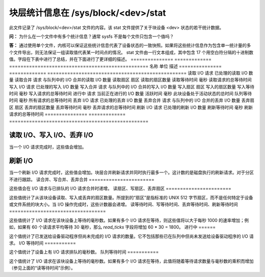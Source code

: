 ======================
块层统计信息在 /sys/block/<dev>/stat
======================

此文件记录了 /sys/block/<dev>/stat 文件的内容。该 stat 文件提供了关于块设备 <dev> 状态的若干统计数据。

**问：**
为什么在一个文件中有多个统计信息？通常 sysfs 不是每个文件只包含一个值吗？

**答：**
通过使用单个文件，内核可以保证这些统计信息代表了设备状态的一致快照。如果将这些统计信息作为包含单一统计量的多个文件导出，则无法保证一组读取值代表某一时间点的情况。
stat 文件由一行文本组成，其中包含 17 个用空白符分隔的十进制数值。字段在下表中进行了总结，并在下面进行了更详细的描述。
=============== ============= =================================================
名称            单位         描述
=============== ============= =================================================
读取 I/O         请求          已处理的读取 I/O 数量
读取合并         请求          与队列中的 I/O 合并的读取 I/O 数量
读取扇区         扇区          读取的扇区数量
读取等待时间      毫秒          读取请求的总等待时间
写入 I/O         请求          已处理的写入 I/O 数量
写入合并         请求          与队列中的 I/O 合并的写入 I/O 数量
写入扇区         扇区          写入的扇区数量
写入等待时间      毫秒          写入请求的总等待时间
进行中           请求          当前正在进行的 I/O 数量
活跃时间         毫秒          此块设备处于活动状态的总时间
队列等待时间      毫秒          所有请求的总等待时间
丢弃 I/O         请求          已处理的丢弃 I/O 数量
丢弃合并         请求          与队列中的 I/O 合并的丢弃 I/O 数量
丢弃扇区         扇区          丢弃的扇区数量
丢弃等待时间      毫秒          丢弃请求的总等待时间
刷新 I/O         请求          已处理的刷新 I/O 数量
刷新等待时间      毫秒          刷新请求的总等待时间
=============== ============= =================================================

**读取 I/O、写入 I/O、丢弃 I/O**
==================================

当一个 I/O 请求完成时，这些值会增加。

**刷新 I/O**
=============

当一个刷新 I/O 请求完成时，这些值会增加。块层合并刷新请求并同时执行最多一个。这计数的是磁盘执行的刷新请求。对于分区不进行跟踪。
读合并、写合并、丢弃合并
=======================

这些值会在 I/O 请求与已排队的 I/O 请求合并时递增。
读扇区、写扇区、丢弃扇区
=======================

这些值统计了从该块设备读取、写入或丢弃的扇区数量。所提到的“扇区”是指标准的 UNIX 512 字节扇区，而不是任何特定于设备或文件系统的块大小。当 I/O 操作完成时，这些计数器会递增。
读等待时间、写等待时间、丢弃等待时间、刷新等待时间
==================================

这些值统计了 I/O 请求在该块设备上等待的毫秒数。如果有多个 I/O 请求在等待，则这些值将以大于每秒 1000 的速率增加；例如，如果有 60 个读请求平均等待 30 毫秒，那么 `read_ticks` 字段将增加 60 * 30 = 1800。
进行中
======

这个值统计了已发送给设备驱动程序但尚未完成的 I/O 请求的数量。它不包括那些已在队列中但尚未发送给设备驱动程序的 I/O 请求。
I/O 等待时间
===========

这个值统计了设备上有 I/O 请求排队的毫秒数。
队列等待时间
===========

这个值统计了 I/O 请求在该块设备上等待的毫秒数。如果有多个 I/O 请求在等待，此值将随着等待请求数量与毫秒数的乘积而增加（参见上面的“读等待时间”示例）。

